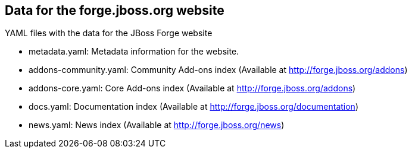 == Data for the forge.jboss.org website

YAML files with the data for the JBoss Forge website

* metadata.yaml: Metadata information for the website. 	
* addons-community.yaml: Community Add-ons index (Available at http://forge.jboss.org/addons)
* addons-core.yaml: Core Add-ons index (Available at http://forge.jboss.org/addons)	
* docs.yaml: Documentation index (Available at http://forge.jboss.org/documentation)
* news.yaml: News index (Available at http://forge.jboss.org/news)
